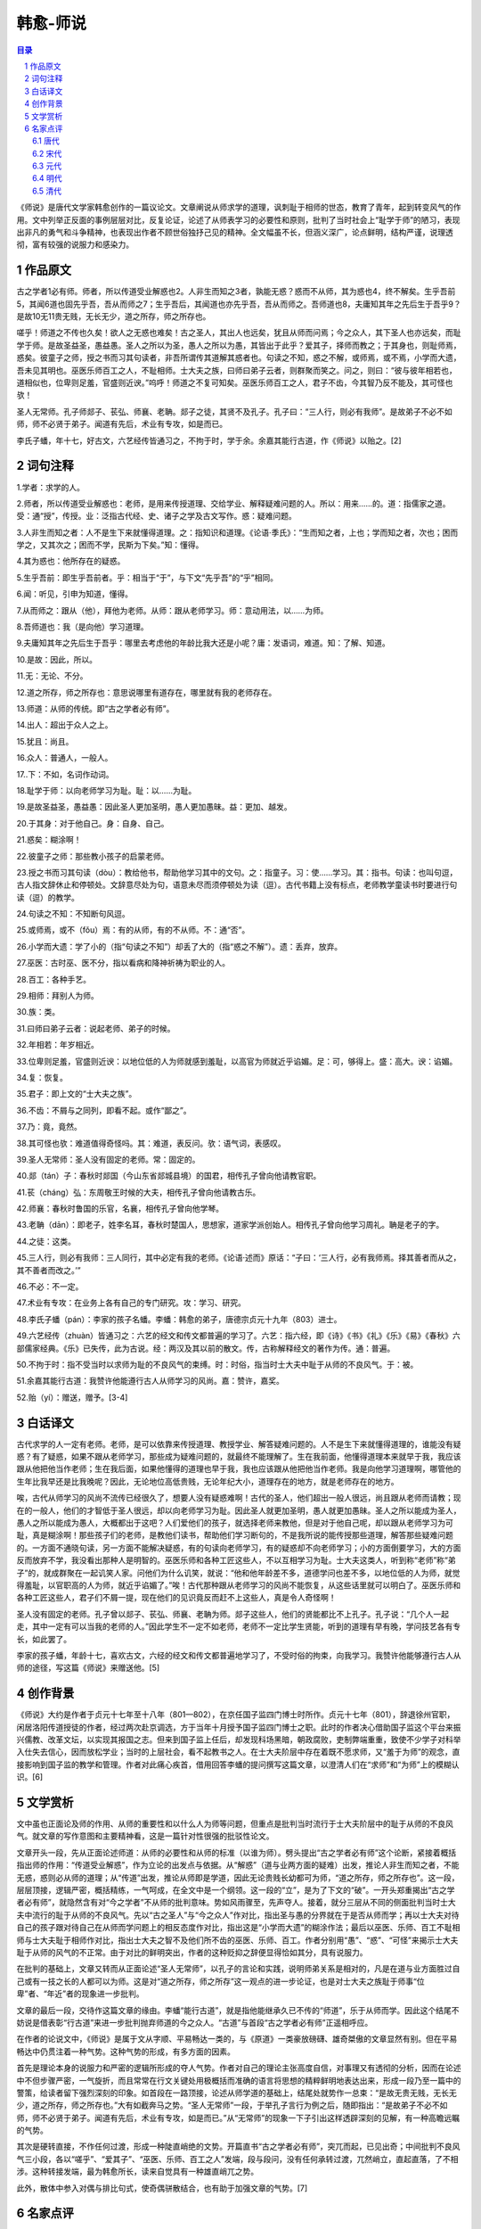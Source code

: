 ******************************************************
韩愈-师说
******************************************************

.. contents:: 目录
.. section-numbering::

《师说》是唐代文学家韩愈创作的一篇议论文。文章阐说从师求学的道理，讽刺耻于相师的世态，教育了青年，起到转变风气的作用。文中列举正反面的事例层层对比，反复论证，论述了从师表学习的必要性和原则，批判了当时社会上“耻学于师”的陋习，表现出非凡的勇气和斗争精神，也表现出作者不顾世俗独抒己见的精神。全文幅虽不长，但涵义深广，论点鲜明，结构严谨，说理透彻，富有较强的说服力和感染力。

作品原文
=================================================

古之学者1必有师。师者，所以传道受业解惑也2。人非生而知之3者，孰能无惑？惑而不从师，其为惑也4，终不解矣。生乎吾前5，其闻6道也固先乎吾，吾从而师之7；生乎吾后，其闻道也亦先乎吾，吾从而师之。吾师道也8，夫庸知其年之先后生于吾乎9？是故10无11贵无贱，无长无少，道之所存，师之所存也。

嗟乎！师道之不传也久矣！欲人之无惑也难矣！古之圣人，其出人也远矣，犹且从师而问焉；今之众人，其下圣人也亦远矣，而耻学于师。是故圣益圣，愚益愚。圣人之所以为圣，愚人之所以为愚，其皆出于此乎？爱其子，择师而教之；于其身也，则耻师焉，惑矣。彼童子之师，授之书而习其句读者，非吾所谓传其道解其惑者也。句读之不知，惑之不解，或师焉，或不焉，小学而大遗，吾未见其明也。巫医乐师百工之人，不耻相师。士大夫之族，曰师曰弟子云者，则群聚而笑之。问之，则曰：“彼与彼年相若也，道相似也，位卑则足羞，官盛则近谀。”呜呼！师道之不复可知矣。巫医乐师百工之人，君子不齿，今其智乃反不能及，其可怪也欤！

圣人无常师。孔子师郯子、苌弘、师襄、老聃。郯子之徒，其贤不及孔子。孔子曰：“三人行，则必有我师”。是故弟子不必不如师，师不必贤于弟子。闻道有先后，术业有专攻，如是而已。

李氏子蟠，年十七，好古文，六艺经传皆通习之，不拘于时，学于余。余嘉其能行古道，作《师说》以贻之。[2]

词句注释
=================================================

1.学者：求学的人。

2.师者，所以传道受业解惑也：老师，是用来传授道理、交给学业、解释疑难问题的人。所以：用来……的。道：指儒家之道。受：通“授”，传授。业：泛指古代经、史、诸子之学及古文写作。惑：疑难问题。

3.人非生而知之者：人不是生下来就懂得道理。之：指知识和道理。《论语·季氏》：“生而知之者，上也；学而知之者，次也；困而学之，又其次之；困而不学，民斯为下矣。”知：懂得。

4.其为惑也：他所存在的疑惑。

5.生乎吾前：即生乎吾前者。乎：相当于“于”，与下文“先乎吾”的“乎”相同。

6.闻：听见，引申为知道，懂得。

7.从而师之：跟从（他），拜他为老师。从师：跟从老师学习。师：意动用法，以……为师。

8.吾师道也：我（是向他）学习道理。

9.夫庸知其年之先后生于吾乎：哪里去考虑他的年龄比我大还是小呢？庸：发语词，难道。知：了解、知道。

10.是故：因此，所以。

11.无：无论、不分。

12.道之所存，师之所存也：意思说哪里有道存在，哪里就有我的老师存在。

13.师道：从师的传统。即“古之学者必有师”。

14.出人：超出于众人之上。

15.犹且：尚且。

16.众人：普通人，一般人。

17..下：不如，名词作动词。

18.耻学于师：以向老师学习为耻。耻：以……为耻。

19.是故圣益圣，愚益愚：因此圣人更加圣明，愚人更加愚昧。益：更加、越发。

20.于其身：对于他自己。身：自身、自己。

21.惑矣：糊涂啊！

22.彼童子之师：那些教小孩子的启蒙老师。

23.授之书而习其句读（dòu）：教给他书，帮助他学习其中的文句。之：指童子。习：使……学习。其：指书。句读：也叫句逗，古人指文辞休止和停顿处。文辞意尽处为句，语意未尽而须停顿处为读（逗）。古代书籍上没有标点，老师教学童读书时要进行句读（逗）的教学。

24.句读之不知：不知断句风逗。

25.或师焉，或不（fǒu）焉：有的从师，有的不从师。不：通“否”。

26.小学而大遗：学了小的（指“句读之不知”）却丢了大的（指“惑之不解”）。遗：丢弃，放弃。

27.巫医：古时巫、医不分，指以看病和降神祈祷为职业的人。

28.百工：各种手艺。

29.相师：拜别人为师。

30.族：类。

31.曰师曰弟子云者：说起老师、弟子的时候。

32.年相若：年岁相近。

33.位卑则足羞，官盛则近谀：以地位低的人为师就感到羞耻，以高官为师就近乎谄媚。足：可，够得上。盛：高大。谀：谄媚。

34.复：恢复。

35.君子：即上文的“士大夫之族”。

36.不齿：不屑与之同列，即看不起。或作“鄙之”。

37.乃：竟，竟然。

38.其可怪也欤：难道值得奇怪吗。其：难道，表反问。欤：语气词，表感叹。

39.圣人无常师：圣人没有固定的老师。常：固定的。

40.郯（tán）子：春秋时郯国（今山东省郯城县境）的国君，相传孔子曾向他请教官职。

41.苌（cháng）弘：东周敬王时候的大夫，相传孔子曾向他请教古乐。

42.师襄：春秋时鲁国的乐官，名襄，相传孔子曾向他学琴。

43.老聃（dān）：即老子，姓李名耳，春秋时楚国人，思想家，道家学派创始人。相传孔子曾向他学习周礼。聃是老子的字。

44.之徒：这类。

45.三人行，则必有我师：三人同行，其中必定有我的老师。《论语·述而》原话：“子曰：‘三人行，必有我师焉。择其善者而从之，其不善者而改之。’”

46.不必：不一定。

47.术业有专攻：在业务上各有自己的专门研究。攻：学习、研究。

48.李氏子蟠（pán）：李家的孩子名蟠。李蟠：韩愈的弟子，唐德宗贞元十九年（803）进士。

49.六艺经传（zhuàn）皆通习之：六艺的经文和传文都普遍的学习了。六艺：指六经，即《诗》《书》《礼》《乐》《易》《春秋》六部儒家经典。《乐》已失传，此为古说。经：两汉及其以前的散文。传，古称解释经文的著作为传。通：普遍。

50.不拘于时：指不受当时以求师为耻的不良风气的束缚。时：时俗，指当时士大夫中耻于从师的不良风气。于：被。

51.余嘉其能行古道：我赞许他能遵行古人从师学习的风尚。嘉：赞许，嘉奖。

52.贻（yí）：赠送，赠予。[3-4]

白话译文
=================================================

古代求学的人一定有老师。老师，是可以依靠来传授道理、教授学业、解答疑难问题的。人不是生下来就懂得道理的，谁能没有疑惑？有了疑惑，如果不跟从老师学习，那些成为疑难问题的，就最终不能理解了。生在我前面，他懂得道理本来就早于我，我应该跟从他把他当作老师；生在我后面，如果他懂得的道理也早于我，我也应该跟从他把他当作老师。我是向他学习道理啊，哪管他的生年比我早还是比我晚呢？因此，无论地位高低贵贱，无论年纪大小，道理存在的地方，就是老师存在的地方。

唉，古代从师学习的风尚不流传已经很久了，想要人没有疑惑难啊！古代的圣人，他们超出一般人很远，尚且跟从老师而请教；现在的一般人，他们的才智低于圣人很远，却以向老师学习为耻。因此圣人就更加圣明，愚人就更加愚昧。圣人之所以能成为圣人，愚人之所以能成为愚人，大概都出于这吧？人们爱他们的孩子，就选择老师来教他，但是对于他自己呢，却以跟从老师学习为可耻，真是糊涂啊！那些孩子们的老师，是教他们读书，帮助他们学习断句的，不是我所说的能传授那些道理，解答那些疑难问题的。一方面不通晓句读，另一方面不能解决疑惑，有的句读向老师学习，有的疑惑却不向老师学习；小的方面倒要学习，大的方面反而放弃不学，我没看出那种人是明智的。巫医乐师和各种工匠这些人，不以互相学习为耻。士大夫这类人，听到称“老师”称“弟子”的，就成群聚在一起讥笑人家。问他们为什么讥笑，就说：“他和他年龄差不多，道德学问也差不多，以地位低的人为师，就觉得羞耻，以官职高的人为师，就近乎谄媚了。”唉！古代那种跟从老师学习的风尚不能恢复，从这些话里就可以明白了。巫医乐师和各种工匠这些人，君子们不屑一提，现在他们的见识竟反而赶不上这些人，真是令人奇怪啊！

圣人没有固定的老师。孔子曾以郯子、苌弘、师襄、老聃为师。郯子这些人，他们的贤能都比不上孔子。孔子说：“几个人一起走，其中一定有可以当我的老师的人。”因此学生不一定不如老师，老师不一定比学生贤能，听到的道理有早有晚，学问技艺各有专长，如此罢了。

李家的孩子蟠，年龄十七，喜欢古文，六经的经文和传文都普遍地学习了，不受时俗的拘束，向我学习。我赞许他能够遵行古人从师的途径，写这篇《师说》来赠送他。[5]

创作背景
=================================================

《师说》大约是作者于贞元十七年至十八年（801—802），在京任国子监四门博士时所作。贞元十七年（801），辞退徐州官职，闲居洛阳传道授徒的作者，经过两次赴京调选，方于当年十月授予国子监四门博士之职。此时的作者决心借助国子监这个平台来振兴儒教、改革文坛，以实现其报国之志。但来到国子监上任后，却发现科场黑暗，朝政腐败，吏制弊端重重，致使不少学子对科举入仕失去信心，因而放松学业；当时的上层社会，看不起教书之人。在士大夫阶层中存在着既不愿求师，又“羞于为师”的观念，直接影响到国子监的教学和管理。作者对此痛心疾首，借用回答李蟠的提问撰写这篇文章，以澄清人们在“求师”和“为师”上的模糊认识。[6]


文学赏析
=================================================

文中虽也正面论及师的作用、从师的重要性和以什么人为师等问题，但重点是批判当时流行于士大夫阶层中的耻于从师的不良风气。就文章的写作意图和主要精神看，这是一篇针对性很强的批驳性论文。

文章开头一段，先从正面论述师道：从师的必要性和从师的标准（以谁为师）。劈头提出“古之学者必有师”这个论断，紧接着概括指出师的作用：“传道受业解惑”，作为立论的出发点与依据。从“解惑”（道与业两方面的疑难）出发，推论人非生而知之者，不能无惑，惑则必从师的道理；从“传道”出发，推论从师即是学道，因此无论贵贱长幼都可为师，“道之所存，师之所存也”。这一段，层层顶接，逻辑严密，概括精练，一气呵成，在全文中是一个纲领。这一段的“立”，是为了下文的“破”。一开头郑重揭出“古之学者必有师”，就隐然含有对“今之学者”不从师的批判意味。势如风雨骤至，先声夺人。接着，就分三层从不同的侧面批判当时士大夫中流行的耻于从师的不良风气。先以“古之圣人”与“今之众人”作对比，指出圣与愚的分界就在于是否从师而学；再以士大夫对待自己的孩子跟对待自己在从师而学问题上的相反态度作对比，指出这是“小学而大遗”的糊涂作法；最后以巫医、乐师、百工不耻相师与士大夫耻于相师作对比，指出士大夫之智不及他们所不齿的巫医、乐师、百工。作者分别用“愚”、“惑”、“可怪”来揭示士大夫耻于从师的风气的不正常。由于对比的鲜明突出，作者的这种贬抑之辞便显得恰如其分，具有说服力。

在批判的基础上，文章又转而从正面论述“圣人无常师”，以孔子的言论和实践，说明师弟关系是相对的，凡是在道与业方面胜过自己或有一技之长的人都可以为师。这是对“道之所存，师之所存”这一观点的进一步论证，也是对士大夫之族耻于师事“位卑”者、“年近”者的现象进一步批判。

文章的最后一段，交待作这篇文章的缘由。李蟠“能行古道”，就是指他能继承久已不传的“师道”，乐于从师而学。因此这个结尾不妨说是借表彰“行古道”来进一步批判抛弃师道的今之众人。“古道”与首段“古之学者必有师”正遥相呼应。

在作者的论说文中，《师说》是属于文从字顺、平易畅达一类的，与《原道》一类豪放磅礴、雄奇桀傲的文章显然有别。但在平易畅达中仍贯注着一种气势。这种气势的形成，有多方面的因素。

首先是理论本身的说服力和严密的逻辑所形成的夺人气势。作者对自己的理论主张高度自信，对事理又有透彻的分析，因而在论述中不但步骤严密，一气旋折，而且常常在行文关键处用极概括而准确的语言将思想的精粹鲜明地表达出来，形成一段乃至一篇中的警策，给读者留下强烈深刻的印象。如首段在一路顶接，论述从师学道的基础上，结尾处就势作一总束：“是故无贵无贱，无长无少，道之所存，师之所存也。”大有如截奔马之势。“圣人无常师”一段，于举孔子言行为例之后，随即指出：“是故弟子不必不如师，师不必贤于弟子。闻道有先后，术业有专攻，如是而已。”从“无常师”的现象一下子引出这样透辟深刻的见解，有一种高瞻远瞩的气势。

其次是硬转直接，不作任何过渡，形成一种陡直峭绝的文势。开篇直书“古之学者必有师”，突兀而起，已见出奇；中间批判不良风气三小段，各以“嗟乎”、“爱其子”、“巫医、乐师、百工之人”发端，段与段问，没有任何承转过渡，兀然峭立，直起直落，了不相涉。这种转接发端，最为韩愈所长，读来自觉具有一种雄直峭兀之势。

此外，散体中参入对偶与排比句式，使奇偶骈散结合，也有助于加强文章的气势。[7]

名家点评
=================================================

唐代
-------------------------------------------------

柳宗元《答韦中立论师道书》：孟子称人之患在好为人师。由魏晋氏以下，人益不事师。今之世不闻有师。有辄哗笑之以为狂人。独韩愈奋不顾流俗，犯笑侮，收召后学，作《师说》，抗颜而为师，世果群怪聚骂，指目牵引，而增与为言词，愈以是得狂名。又《答严厚舆论师道书》：言道讲古穷文辞以为师，则固吾属事。仆才能勇敢不如韩退之，故又不为人师。人之所见有异同，吾子无以韩责我。

宋代
-------------------------------------------------

朱熹《朱子考异》：余观退之《师说》云：“弟子不必不如师，师不必贤于弟子。”其言非好为人师者也。学者不归子厚，归退之，故子厚有此说耳。

黄震《黄氏日抄》：前起后收，中排三节，皆以轻重相形。初以圣与愚相形，圣且从师，况愚乎？次以子与身相似，子且择师，况身乎？次以巫医、乐师、百工与士大夫相形，巫、乐、百工且从师，况士大夫乎？公之提诲后学，亦可谓深切著明矣。而文法则自然而成者也。

元代
-------------------------------------------------

程端礼《昌黎文式》：此篇有诗人讽喻法，读之自知师道不可废。

明代
-------------------------------------------------

茅坤《唐宋八大家文钞》：昌黎当时抗师道，以号召后辈，故为此倡赤帜云。

清代
-------------------------------------------------

蔡世远《古文雅正》：师道立则善人多。汉世经学详明者，以师弟子相承故也。宋代理学昌明者，以师弟子相信故也。唐时知道者，独有一韩子，而当时又少肯师者，即如张文昌、李习之、皇甫持正，韩子得意弟子也，然诸人集中亦鲜推尊为师者，况其它乎？以此知唐时气习最重，故韩子痛切言之。唐学不及汉宋者，亦以此也。

储欣《唐宋十大家全集录·昌黎先生全集录》：题易迂，就浅处指点，乃无一点迂气。曾、王理学文，似未解此。又云：以眼前事指点化诲，使人易知，颇与《讳辩》一例。

孙琮《山晓阁选唐大家韩昌黎全集》：大意是欲李氏子能自得师，故一起提出师之为道，以下便说师无长幼贵贱，惟人自择。借写时人不肯从师，历引童子、巫医、孔子喻之，总是欲其能自得师。劝勉李氏子蟠，非是訾议世人。

爱新觉罗·玄烨《古文渊鉴》引洪迈：此文如常山蛇势，救首救尾，段段有力，学者宜熟读。

林云铭《韩文起》：其行文错综变化，反复引证，似无段落可寻。一气读之，只觉意味无穷。

吴楚材、吴调侯《古文观止》：通篇只是“吾师道也”一语，言触处皆师，无论长幼贵贱，惟人自择。因借时人不肯从师，历引童子、巫医、孔子喻之，总是欲李氏子能自得师，不必谓公慨然以师道自任，而作此以倡后学也。

张伯行《唐宋八大家文钞》：师者，师其道也，年之先后，位之尊卑，自不必论。彼不知求师者，曾百工之不若，乌有长进哉！《说命》篇曰：“德无常师。”朱子释之，以为天下之德，无一定之师，惟善是从。则凡有善者，皆可师，亦此意也。

方苞《方望溪先生全集·集外文·古文约选》：自“人非生而知之者”至“吾未见其明也”，言解惑。自“巫医乐师百工之人”至“如是而已”，言授业。而皆以传道贯之，盖舍授业无所谓传道也。

浦起龙《古文眉诠》：柳子谓韩子犯笑侮，收召后学，抗颜而为师，作《师说》，故知“师道不传”及“耻”“笑”等字，是著眼处。世不知古必有师，徒以为年不先我，以为不必贤于我，风俗人心，浇可知已。韩子见道于文，起衰八代，思得吾与，借李氏子发所欲言，不敢以告年长而自贤者，而私以告十七岁人，思深哉。

何焯《义门读书记》引李锺伦：“无贵无贱”，见不当挟贵；“无少无长”，见不当挟长；“圣人出人也远矣，犹且从师”，见不当挟贤。后即此三柱而申之。童子之师是年不相若者，引起世俗以年相若相师为耻；巫医、乐师、百工是无名位之人，引起世俗以官位不同相师为耻，而语势错综，不露痕也。
